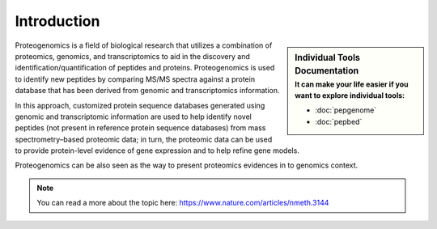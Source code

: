 Introduction
============

.. sidebar:: Individual Tools Documentation
   :subtitle: **It can make your life easier** if you want to explore individual tools:

   - :doc:`pepgenome`
   - :doc:`pepbed`

Proteogenomics is a field of biological research that utilizes a combination of proteomics, genomics, and transcriptomics to aid in the discovery and identification/quantification of peptides and proteins. Proteogenomics is used to identify new peptides by comparing MS/MS spectra against a protein database that has been derived from genomic and transcriptomics information.

.. image:: images/pg.jpg
   :width: 350


In this approach, customized protein sequence databases generated using genomic and transcriptomic information are used to help identify novel peptides (not present in reference protein sequence databases) from mass spectrometry–based proteomic data; in turn, the proteomic data can be used to provide protein-level evidence of gene expression and to help refine gene models.

Proteogenomics can be also seen as the way to present proteomics evidences in to genomics context.

.. note:: You can read a more about the topic here: https://www.nature.com/articles/nmeth.3144

